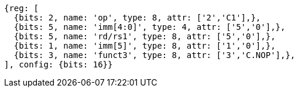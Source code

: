 //

[wavedrom, ,]

....
{reg: [
  {bits: 2, name: 'op', type: 8, attr: ['2','C1'],},
  {bits: 5, name: 'imm[4:0]', type: 4, attr: ['5','0'],},
  {bits: 5, name: 'rd/rs1', type: 8, attr: ['5','0'],},
  {bits: 1, name: 'imm[5]', type: 8, attr: ['1','0'],},
  {bits: 3, name: 'funct3', type: 8, attr: ['3','C.NOP'],},
], config: {bits: 16}}
....